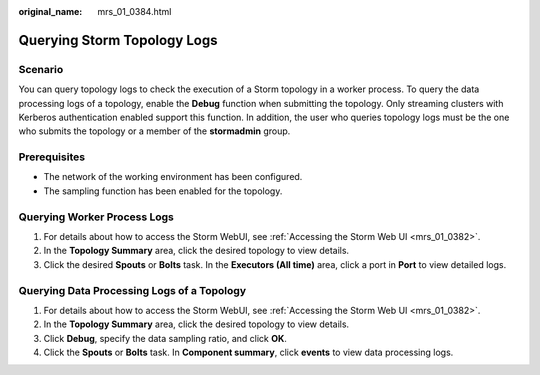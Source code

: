 :original_name: mrs_01_0384.html

.. _mrs_01_0384:

Querying Storm Topology Logs
============================

Scenario
--------

You can query topology logs to check the execution of a Storm topology in a worker process. To query the data processing logs of a topology, enable the **Debug** function when submitting the topology. Only streaming clusters with Kerberos authentication enabled support this function. In addition, the user who queries topology logs must be the one who submits the topology or a member of the **stormadmin** group.

Prerequisites
-------------

-  The network of the working environment has been configured.
-  The sampling function has been enabled for the topology.

Querying Worker Process Logs
----------------------------

#. For details about how to access the Storm WebUI, see :ref:`Accessing the Storm Web UI <mrs_01_0382>`.
#. In the **Topology Summary** area, click the desired topology to view details.
#. Click the desired **Spouts** or **Bolts** task. In the **Executors (All time)** area, click a port in **Port** to view detailed logs.

Querying Data Processing Logs of a Topology
-------------------------------------------

#. For details about how to access the Storm WebUI, see :ref:`Accessing the Storm Web UI <mrs_01_0382>`.
#. In the **Topology Summary** area, click the desired topology to view details.
#. Click **Debug**, specify the data sampling ratio, and click **OK**.
#. Click the **Spouts** or **Bolts** task. In **Component summary**, click **events** to view data processing logs.
